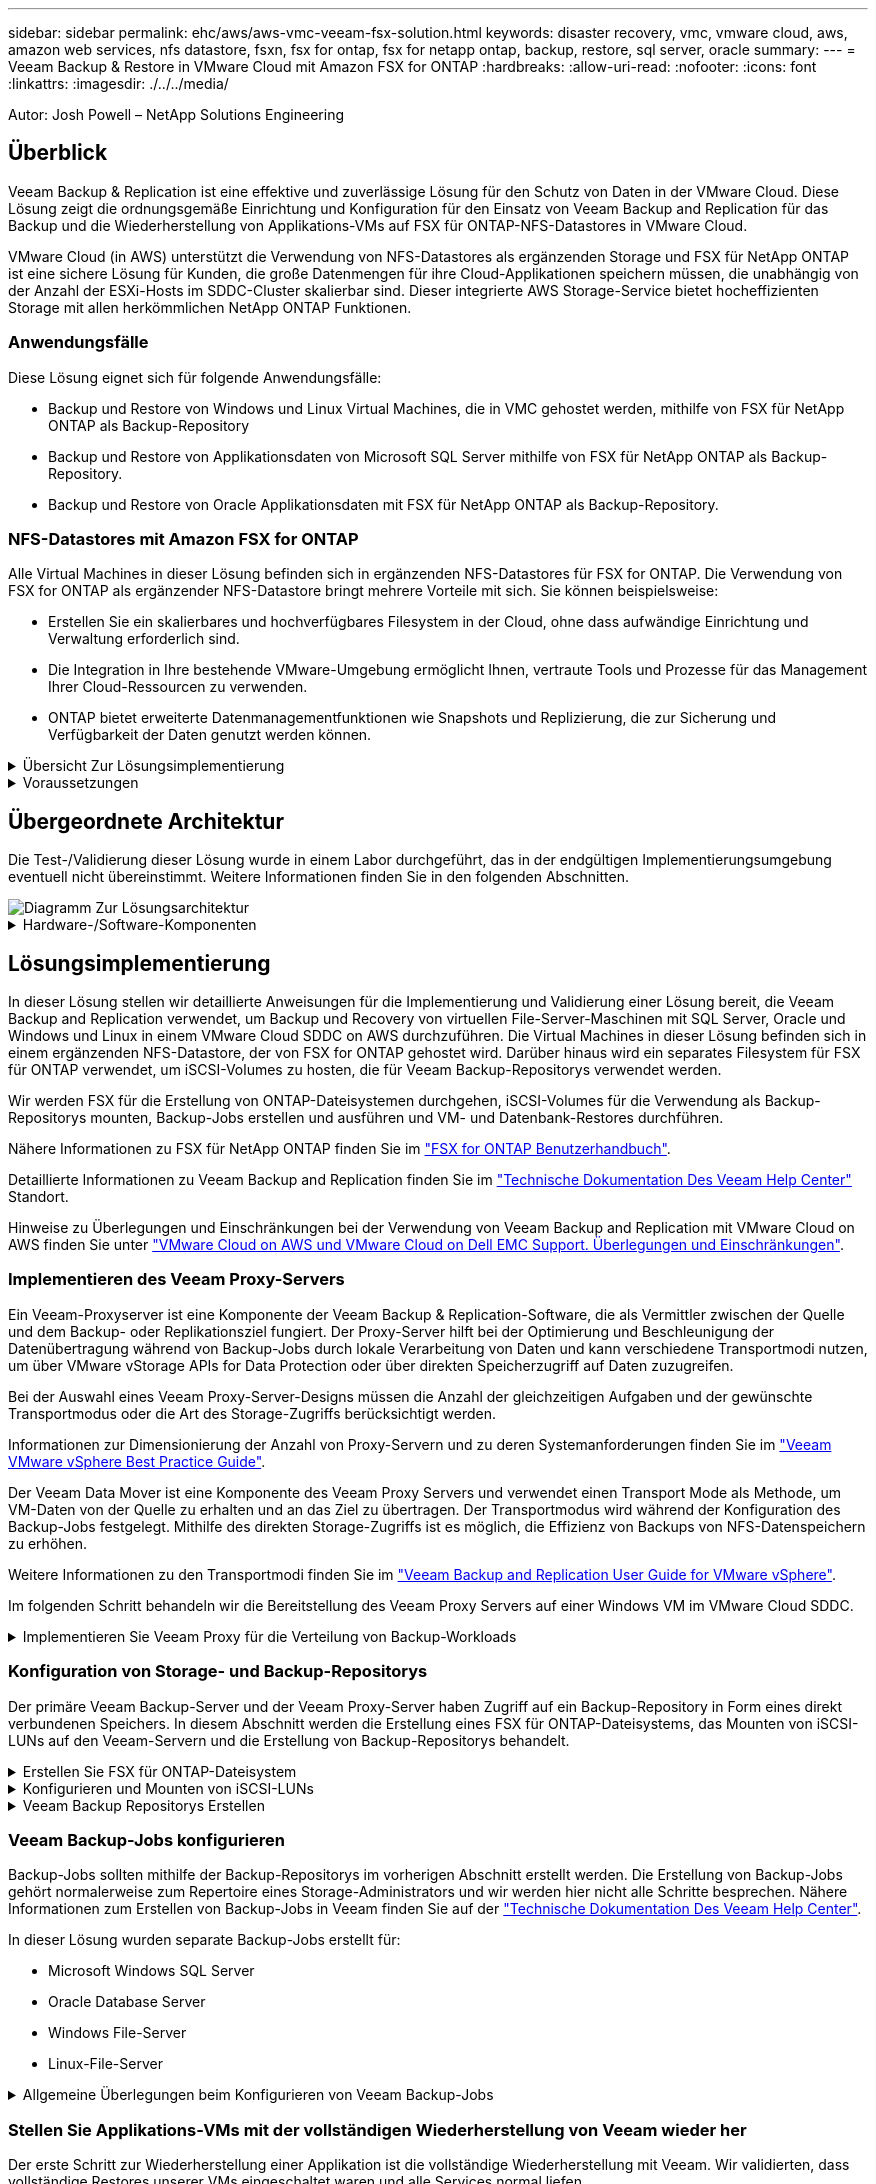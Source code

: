 ---
sidebar: sidebar 
permalink: ehc/aws/aws-vmc-veeam-fsx-solution.html 
keywords: disaster recovery, vmc, vmware cloud, aws, amazon web services, nfs datastore, fsxn, fsx for ontap, fsx for netapp ontap, backup, restore, sql server, oracle 
summary:  
---
= Veeam Backup & Restore in VMware Cloud mit Amazon FSX for ONTAP
:hardbreaks:
:allow-uri-read: 
:nofooter: 
:icons: font
:linkattrs: 
:imagesdir: ./../../media/


[role="lead"]
Autor: Josh Powell – NetApp Solutions Engineering



== Überblick

Veeam Backup & Replication ist eine effektive und zuverlässige Lösung für den Schutz von Daten in der VMware Cloud. Diese Lösung zeigt die ordnungsgemäße Einrichtung und Konfiguration für den Einsatz von Veeam Backup and Replication für das Backup und die Wiederherstellung von Applikations-VMs auf FSX für ONTAP-NFS-Datastores in VMware Cloud.

VMware Cloud (in AWS) unterstützt die Verwendung von NFS-Datastores als ergänzenden Storage und FSX für NetApp ONTAP ist eine sichere Lösung für Kunden, die große Datenmengen für ihre Cloud-Applikationen speichern müssen, die unabhängig von der Anzahl der ESXi-Hosts im SDDC-Cluster skalierbar sind. Dieser integrierte AWS Storage-Service bietet hocheffizienten Storage mit allen herkömmlichen NetApp ONTAP Funktionen.



=== Anwendungsfälle

Diese Lösung eignet sich für folgende Anwendungsfälle:

* Backup und Restore von Windows und Linux Virtual Machines, die in VMC gehostet werden, mithilfe von FSX für NetApp ONTAP als Backup-Repository
* Backup und Restore von Applikationsdaten von Microsoft SQL Server mithilfe von FSX für NetApp ONTAP als Backup-Repository.
* Backup und Restore von Oracle Applikationsdaten mit FSX für NetApp ONTAP als Backup-Repository.




=== NFS-Datastores mit Amazon FSX for ONTAP

Alle Virtual Machines in dieser Lösung befinden sich in ergänzenden NFS-Datastores für FSX for ONTAP. Die Verwendung von FSX for ONTAP als ergänzender NFS-Datastore bringt mehrere Vorteile mit sich. Sie können beispielsweise:

* Erstellen Sie ein skalierbares und hochverfügbares Filesystem in der Cloud, ohne dass aufwändige Einrichtung und Verwaltung erforderlich sind.
* Die Integration in Ihre bestehende VMware-Umgebung ermöglicht Ihnen, vertraute Tools und Prozesse für das Management Ihrer Cloud-Ressourcen zu verwenden.
* ONTAP bietet erweiterte Datenmanagementfunktionen wie Snapshots und Replizierung, die zur Sicherung und Verfügbarkeit der Daten genutzt werden können.


.Übersicht Zur Lösungsimplementierung
[%collapsible]
====
Diese Liste enthält die allgemeinen Schritte, die erforderlich sind, um Veeam Backup & Replication zu konfigurieren, Backup- und Restore-Jobs mithilfe von FSX für ONTAP als Backup-Repository auszuführen und Restores von SQL Server- und Oracle-VMs und -Datenbanken durchzuführen:

. Das FSX für ONTAP-Dateisystem erstellen, das als iSCSI-Backup-Repository für Veeam Backup & Replication verwendet werden kann
. Einsatz von Veeam Proxy zur Verteilung von Backup-Workloads und zum Mounten von iSCSI-Backup-Repositorys auf FSX für ONTAP
. Konfigurieren Sie Veeam Backup Jobs für die Sicherung virtueller SQL Server-, Oracle-, Linux- und Windows-Maschinen.
. Stellen Sie Virtual Machines und einzelne Datenbanken von SQL Server wieder her.
. Stellen Sie Oracle Virtual Machines und individuelle Datenbanken wieder her.


====
.Voraussetzungen
[%collapsible]
====
Der Zweck dieser Lösung besteht darin, die Datensicherung von Virtual Machines zu demonstrieren, die in der VMware Cloud ausgeführt werden und sich in NFS-Datenspeichern befinden, die von FSX for NetApp ONTAP gehostet werden. Bei dieser Lösung wird vorausgesetzt, dass die folgenden Komponenten konfiguriert und einsatzbereit sind:

. FSX für ONTAP-Dateisystem mit einem oder mehreren NFS-Datastores verbunden mit VMware-Cloud.
. Microsoft Windows Server VM mit installierter Veeam Backup & Replication Software
+
** Der vCenter-Server wurde vom Veeam Backup & Replication-Server unter Verwendung seiner IP-Adresse oder eines vollständig qualifizierten Domänennamens erkannt.


. Microsoft Windows Server VM, die während der Lösungsbereitstellung mit Veeam Backup Proxy-Komponenten installiert werden soll.
. Microsoft SQL Server VMs mit VMDKs und Applikationsdaten auf FSX für ONTAP NFS-Datastores. Für diese Lösung hatten wir zwei SQL-Datenbanken auf zwei separaten VMDKs.
+
** Hinweis: Als Best Practice werden Datenbank- und Transaktions-Log-Dateien auf separaten Laufwerken platziert, da dies die Performance und Zuverlässigkeit verbessert. Dies liegt zum Teil daran, dass Transaktions-Logs sequenziell geschrieben werden, während Datenbankdateien zufällig geschrieben werden.


. Oracle Database VMs mit VMDKs und Applikationsdaten auf FSX für ONTAP NFS-Datastores.
. Linux- und Windows-File-Server-VMs mit VMDKs, die auf FSX für ONTAP-NFS-Datastores liegen.
. Veeam benötigt spezielle TCP Ports für die Kommunikation zwischen Servern und den Komponenten in der Backup-Umgebung. Auf den Komponenten der Veeam Backup-Infrastruktur werden automatisch die erforderlichen Firewall-Regeln erstellt. Eine vollständige Liste der Anforderungen an den Netzwerkport finden Sie im Abschnitt Ports des https://helpcenter.veeam.com/docs/backup/vsphere/used_ports.html?zoom_highlight=network+ports&ver=120["Veeam Backup and Replication User Guide for VMware vSphere"].


====


== Übergeordnete Architektur

Die Test-/Validierung dieser Lösung wurde in einem Labor durchgeführt, das in der endgültigen Implementierungsumgebung eventuell nicht übereinstimmt. Weitere Informationen finden Sie in den folgenden Abschnitten.

image::aws-vmc-veeam-00.png[Diagramm Zur Lösungsarchitektur]

.Hardware-/Software-Komponenten
[%collapsible]
====
Der Zweck dieser Lösung besteht darin, die Datensicherung von Virtual Machines zu demonstrieren, die in der VMware Cloud ausgeführt werden und sich in NFS-Datenspeichern befinden, die von FSX for NetApp ONTAP gehostet werden. Bei dieser Lösung wird davon ausgegangen, dass die folgenden Komponenten bereits konfiguriert und einsatzbereit sind:

* Microsoft Windows VMs auf einem FSX für ONTAP NFS Datastore
* Linux (CentOS) VMs auf einem FSX für ONTAP NFS-Datenspeicher
* Microsoft SQL Server VMs auf einem FSX für ONTAP NFS-Datastore
+
** Zwei Datenbanken, die auf separaten VMDKs gehostet werden


* Oracle VMs auf einem FSX für ONTAP-NFS-Datastore


====


== Lösungsimplementierung

In dieser Lösung stellen wir detaillierte Anweisungen für die Implementierung und Validierung einer Lösung bereit, die Veeam Backup and Replication verwendet, um Backup und Recovery von virtuellen File-Server-Maschinen mit SQL Server, Oracle und Windows und Linux in einem VMware Cloud SDDC on AWS durchzuführen. Die Virtual Machines in dieser Lösung befinden sich in einem ergänzenden NFS-Datastore, der von FSX for ONTAP gehostet wird. Darüber hinaus wird ein separates Filesystem für FSX für ONTAP verwendet, um iSCSI-Volumes zu hosten, die für Veeam Backup-Repositorys verwendet werden.

Wir werden FSX für die Erstellung von ONTAP-Dateisystemen durchgehen, iSCSI-Volumes für die Verwendung als Backup-Repositorys mounten, Backup-Jobs erstellen und ausführen und VM- und Datenbank-Restores durchführen.

Nähere Informationen zu FSX für NetApp ONTAP finden Sie im https://docs.aws.amazon.com/fsx/latest/ONTAPGuide/what-is-fsx-ontap.html["FSX for ONTAP Benutzerhandbuch"^].

Detaillierte Informationen zu Veeam Backup and Replication finden Sie im https://www.veeam.com/documentation-guides-datasheets.html?productId=8&version=product%3A8%2F221["Technische Dokumentation Des Veeam Help Center"^] Standort.

Hinweise zu Überlegungen und Einschränkungen bei der Verwendung von Veeam Backup and Replication mit VMware Cloud on AWS finden Sie unter https://www.veeam.com/kb2414["VMware Cloud on AWS und VMware Cloud on Dell EMC Support. Überlegungen und Einschränkungen"].



=== Implementieren des Veeam Proxy-Servers

Ein Veeam-Proxyserver ist eine Komponente der Veeam Backup & Replication-Software, die als Vermittler zwischen der Quelle und dem Backup- oder Replikationsziel fungiert. Der Proxy-Server hilft bei der Optimierung und Beschleunigung der Datenübertragung während von Backup-Jobs durch lokale Verarbeitung von Daten und kann verschiedene Transportmodi nutzen, um über VMware vStorage APIs for Data Protection oder über direkten Speicherzugriff auf Daten zuzugreifen.

Bei der Auswahl eines Veeam Proxy-Server-Designs müssen die Anzahl der gleichzeitigen Aufgaben und der gewünschte Transportmodus oder die Art des Storage-Zugriffs berücksichtigt werden.

Informationen zur Dimensionierung der Anzahl von Proxy-Servern und zu deren Systemanforderungen finden Sie im https://bp.veeam.com/vbr/2_Design_Structures/D_Veeam_Components/D_backup_proxies/vmware_proxies.html["Veeam VMware vSphere Best Practice Guide"].

Der Veeam Data Mover ist eine Komponente des Veeam Proxy Servers und verwendet einen Transport Mode als Methode, um VM-Daten von der Quelle zu erhalten und an das Ziel zu übertragen. Der Transportmodus wird während der Konfiguration des Backup-Jobs festgelegt. Mithilfe des direkten Storage-Zugriffs ist es möglich, die Effizienz von Backups von NFS-Datenspeichern zu erhöhen.

Weitere Informationen zu den Transportmodi finden Sie im https://helpcenter.veeam.com/docs/backup/vsphere/transport_modes.html?ver=120["Veeam Backup and Replication User Guide for VMware vSphere"].

Im folgenden Schritt behandeln wir die Bereitstellung des Veeam Proxy Servers auf einer Windows VM im VMware Cloud SDDC.

.Implementieren Sie Veeam Proxy für die Verteilung von Backup-Workloads
[%collapsible]
====
In diesem Schritt wird der Veeam Proxy auf einer vorhandenen Windows-VM bereitgestellt. So können Backup-Jobs zwischen dem primären Veeam Backup-Server und dem Veeam Proxy verteilt werden.

. Öffnen Sie auf dem Veeam Backup and Replication Server die Administrationskonsole und wählen Sie im unteren linken Menü *Backup Infrastructure* aus.
. Klicken Sie mit der rechten Maustaste auf *Backup-Proxies* und klicken Sie auf *Add VMware Backup Proxy...*, um den Assistenten zu öffnen.
+
image::aws-vmc-veeam-04.png[Öffnen Sie den Veeam Backup-Proxy-Assistenten]

. Klicken Sie im *Add VMware Proxy* Wizard auf die Schaltfläche *Add New...*, um einen neuen Proxyserver hinzuzufügen.
+
image::aws-vmc-veeam-05.png[Wählen Sie diese Option, um einen neuen Server hinzuzufügen]

. Wählen Sie diese Option, um Microsoft Windows hinzuzufügen, und befolgen Sie die Anweisungen zum Hinzufügen des Servers:
+
** Geben Sie den DNS-Namen oder die IP-Adresse ein
** Wählen Sie ein Konto aus, das für Anmeldeinformationen auf dem neuen System verwendet werden soll, oder fügen Sie neue Anmeldeinformationen hinzu
** Überprüfen Sie die zu installierenden Komponenten und klicken Sie dann auf *Apply*, um die Bereitstellung zu starten
+
image::aws-vmc-veeam-06.png[Füllt Eingabeaufforderungen zum Hinzufügen eines neuen Servers aus]



. Wählen Sie im Assistenten *New VMware Proxy* einen Transportmodus aus. In unserem Fall haben wir uns für *Automatische Auswahl* entschieden.
+
image::aws-vmc-veeam-07.png[Wählen Sie den Transportmodus]

. Wählen Sie die verbundenen Datastores aus, auf die der VMware Proxy direkten Zugriff haben soll.
+
image::aws-vmc-veeam-08.png[Wählen Sie einen Server für VMware Proxy aus]

+
image::aws-vmc-veeam-09.png[Wählen Sie Datastores für den Zugriff aus]

. Konfigurieren und wenden Sie alle gewünschten Regeln für den Netzwerkverkehr an, z. B. Verschlüsselung oder Drosselung. Wenn Sie fertig sind, klicken Sie auf die Schaltfläche *Anwenden*, um die Bereitstellung abzuschließen.
+
image::aws-vmc-veeam-10.png[Konfigurieren Sie die Regeln für den Netzwerkverkehr]



====


=== Konfiguration von Storage- und Backup-Repositorys

Der primäre Veeam Backup-Server und der Veeam Proxy-Server haben Zugriff auf ein Backup-Repository in Form eines direkt verbundenen Speichers. In diesem Abschnitt werden die Erstellung eines FSX für ONTAP-Dateisystems, das Mounten von iSCSI-LUNs auf den Veeam-Servern und die Erstellung von Backup-Repositorys behandelt.

.Erstellen Sie FSX für ONTAP-Dateisystem
[%collapsible]
====
Erstellen Sie ein FSX für ONTAP-Dateisystem, das zum Hosten der iSCSI-Volumes für die Veeam Backup-Repositorys verwendet wird.

. Gehen Sie in der AWS-Konsole zu FSX und dann zu *Dateisystem erstellen*
+
image::aws-vmc-veeam-01.png[FSX für ONTAP Dateisystem erstellen]

. Wählen Sie *Amazon FSX for NetApp ONTAP* und dann *Weiter*, um fortzufahren.
+
image::aws-vmc-veeam-02.png[Wählen Sie Amazon FSX for NetApp ONTAP aus]

. Geben Sie den Namen des Filesystems, den Implementierungstyp, die SSD-Storage-Kapazität und die VPC ein, in der sich das FSX für das ONTAP-Cluster befinden soll. Bei dieser VPC muss die Kommunikation mit dem Virtual Machine-Netzwerk in VMware Cloud erfolgen. Klicken Sie auf *Weiter*.
+
image::aws-vmc-veeam-03.png[Geben Sie die Dateisysteminformationen ein]

. Überprüfen Sie die Bereitstellungsschritte und klicken Sie auf *Dateisystem erstellen*, um den Dateisystemerstellungsprozess zu starten.


====
.Konfigurieren und Mounten von iSCSI-LUNs
[%collapsible]
====
Erstellen und konfigurieren Sie die iSCSI-LUNs auf FSX für ONTAP und mounten Sie sie auf den Veeam Backup- und Proxy-Servern. Diese LUNs werden später zur Erstellung von Veeam Backup-Repositorys verwendet.


NOTE: Das Erstellen einer iSCSI-LUN auf FSX für ONTAP ist ein mehrstufiger Prozess. Der erste Schritt zur Erstellung der Volumes kann über die Amazon FSX-Konsole oder über die NetApp ONTAP-CLI durchgeführt werden.


NOTE: Weitere Informationen zur Verwendung von FSX für ONTAP finden Sie im https://docs.aws.amazon.com/fsx/latest/ONTAPGuide/what-is-fsx-ontap.html["FSX for ONTAP Benutzerhandbuch"^].

. Erstellen Sie über die NetApp ONTAP CLI die anfänglichen Volumes mit dem folgenden Befehl:
+
....
FSx-Backup::> volume create -vserver svm_name -volume vol_name -aggregate aggregate_name -size vol_size -type RW
....
. Erstellen Sie LUNs mithilfe der Volumes, die im vorherigen Schritt erstellt wurden:
+
....
FSx-Backup::> lun create -vserver svm_name -path /vol/vol_name/lun_name -size size -ostype windows -space-allocation enabled
....
. Gewähren Sie Zugriff auf die LUNs, indem Sie eine Initiatorgruppe erstellen, die den iSCSI-IQN der Veeam Backup- und Proxyserver enthält:
+
....
FSx-Backup::> igroup create -vserver svm_name -igroup igroup_name -protocol iSCSI -ostype windows -initiator IQN
....
+

NOTE: Um den vorherigen Schritt abzuschließen, müssen Sie zuerst den IQN aus den iSCSI-Initiatoreigenschaften auf den Windows-Servern abrufen.

. Schließlich ordnen Sie die LUNs der Initiatorgruppe zu, die Sie gerade erstellt haben:
+
....
FSx-Backup::> lun mapping create -vserver svm_name -path /vol/vol_name/lun_name igroup igroup_name
....
. Melden Sie sich zum Mounten der iSCSI-LUNs beim Veeam Backup & Replication Server an, und öffnen Sie die iSCSI-Initiatoreigenschaften. Gehen Sie auf die Registerkarte *Discover* und geben Sie die iSCSI-Ziel-IP-Adresse ein.
+
image::aws-vmc-veeam-11.png[ISCSI-Initiator-Ermittlung]

. Markieren Sie auf der Registerkarte *targets* die inaktive LUN und klicken Sie auf *Connect*. Aktivieren Sie das Kontrollkästchen *enable multi-path* und klicken Sie auf *OK*, um eine Verbindung zur LUN herzustellen.
+
image::aws-vmc-veeam-12.png[Verbinden Sie den iSCSI-Initiator mit der LUN]

. Initialisieren Sie im Disk Management Utility die neue LUN und erstellen Sie ein Volume mit dem gewünschten Namen und Laufwerksbuchstaben. Aktivieren Sie das Kontrollkästchen *enable multi-path* und klicken Sie auf *OK*, um eine Verbindung zur LUN herzustellen.
+
image::aws-vmc-veeam-13.png[Windows Datenträgerverwaltung]

. Wiederholen Sie diese Schritte, um die iSCSI-Volumes auf den Veeam Proxy-Server zu mounten.


====
.Veeam Backup Repositorys Erstellen
[%collapsible]
====
Erstellen Sie in der Veeam Backup and Replication-Konsole Backup-Repositorys für die Veeam Backup- und Veeam Proxy-Server. Diese Repositorys werden als Backup-Ziele für die Backups virtueller Maschinen verwendet.

. Klicken Sie in der Veeam Backup and Replication Konsole unten links auf *Backup Infrastructure* und wählen Sie dann *Add Repository*
+
image::aws-vmc-veeam-14.png[Erstellen Sie ein neues Backup-Repository]

. Geben Sie im Assistenten Neues Backup-Repository einen Namen für das Repository ein, wählen Sie dann den Server aus der Dropdown-Liste aus und klicken Sie auf die Schaltfläche *ausfüllen*, um das zu verwendende NTFS-Volume auszuwählen.
+
image::aws-vmc-veeam-15.png[Wählen Sie Backup-Repository-Server aus]

. Wählen Sie auf der nächsten Seite einen Mount-Server aus, der zum Mounten von Backups verwendet wird, wenn erweiterte Wiederherstellungen durchgeführt werden. Standardmäßig ist dies derselbe Server, mit dem der Repository-Speicher verbunden ist.
. Überprüfen Sie Ihre Auswahl und klicken Sie auf *Apply*, um die Erstellung des Backup-Repository zu starten.
+
image::aws-vmc-veeam-16.png[Wählen Sie Server mounten]

. Wiederholen Sie diese Schritte für alle weiteren Proxy-Server.


====


=== Veeam Backup-Jobs konfigurieren

Backup-Jobs sollten mithilfe der Backup-Repositorys im vorherigen Abschnitt erstellt werden. Die Erstellung von Backup-Jobs gehört normalerweise zum Repertoire eines Storage-Administrators und wir werden hier nicht alle Schritte besprechen. Nähere Informationen zum Erstellen von Backup-Jobs in Veeam finden Sie auf der https://www.veeam.com/documentation-guides-datasheets.html?productId=8&version=product%3A8%2F221["Technische Dokumentation Des Veeam Help Center"^].

In dieser Lösung wurden separate Backup-Jobs erstellt für:

* Microsoft Windows SQL Server
* Oracle Database Server
* Windows File-Server
* Linux-File-Server


.Allgemeine Überlegungen beim Konfigurieren von Veeam Backup-Jobs
[%collapsible]
====
. Ermöglichen Sie eine applikationsgerechte Verarbeitung, um konsistente Backups zu erstellen und Transaktions-Log-Verarbeitung durchzuführen.
. Nach Aktivierung der anwendungsorientierten Verarbeitung fügen Sie der Anwendung die richtigen Anmeldeinformationen mit Administratorrechten hinzu, da diese sich von den Anmeldedaten des Gastbetriebssystems unterscheiden können.
+
image::aws-vmc-veeam-17.png[Einstellungen für die Anwendungsverarbeitung]

. Um die Aufbewahrungsrichtlinie für das Backup zu verwalten, überprüfen Sie die Option *bestimmte vollständige Backups länger für Archivierungszwecke behalten* und klicken Sie auf die Schaltfläche *Configure...*, um die Richtlinie zu konfigurieren.
+
image::aws-vmc-veeam-18.png[Richtlinie für die langfristige Datenaufbewahrung]



====


=== Stellen Sie Applikations-VMs mit der vollständigen Wiederherstellung von Veeam wieder her

Der erste Schritt zur Wiederherstellung einer Applikation ist die vollständige Wiederherstellung mit Veeam. Wir validierten, dass vollständige Restores unserer VMs eingeschaltet waren und alle Services normal liefen.

Die Wiederherstellung von Servern ist normalerweise Teil des Repertoires eines Storage-Administrators und wir decken nicht alle hier aufgeführten Schritte ab. Weitere Informationen zur Durchführung vollständiger Wiederherstellungen in Veeam finden Sie im https://www.veeam.com/documentation-guides-datasheets.html?productId=8&version=product%3A8%2F221["Technische Dokumentation Des Veeam Help Center"^].



=== SQL Server-Datenbanken wiederherstellen

Veeam Backup & Replication bietet mehrere Optionen für die Wiederherstellung von SQL Server Datenbanken. Für diese Validierung haben wir mit dem Veeam Explorer für SQL Server mit Instant Recovery Restores unserer SQL Server Datenbanken durchgeführt. SQL Server Instant Recovery ist eine Funktion, mit der Sie SQL Server Datenbanken schnell wiederherstellen können, ohne auf eine vollständige Wiederherstellung der Datenbank warten zu müssen. Durch diesen schnellen Recovery-Prozess werden Ausfallzeiten minimiert und Business Continuity sichergestellt. Und so funktioniert's:

* Veeam Explorer *mountet das Backup* mit der zu wiederherzufüenden SQL Server Datenbank.
* Die Software *veröffentlicht die Datenbank* direkt aus den gemounteten Dateien und macht sie als temporäre Datenbank auf der SQL Server-Zielinstanz zugänglich.
* Während die temporäre Datenbank verwendet wird, leitet Veeam Explorer *Benutzerabfragen* an diese Datenbank weiter, um sicherzustellen, dass Benutzer weiterhin auf die Daten zugreifen und mit ihnen arbeiten können.
* Im Hintergrund führt Veeam *eine vollständige Datenbankwiederherstellung* durch und überträgt Daten aus der temporären Datenbank an den ursprünglichen Speicherort der Datenbank.
* Sobald die vollständige Wiederherstellung der Datenbank abgeschlossen ist, schaltet Veeam Explorer *Benutzeranfragen zurück in die ursprüngliche* Datenbank und entfernt die temporäre Datenbank.


.Stellen Sie die SQL Server Datenbank mit Veeam Explorer Instant Recovery wieder her
[%collapsible]
====
. Navigieren Sie in der Veeam Backup and Replication-Konsole zur Liste der SQL Server-Backups, klicken Sie mit der rechten Maustaste auf einen Server und wählen Sie *Restore Application items* und dann *Microsoft SQL Server-Datenbanken...* aus.
+
image::aws-vmc-veeam-19.png[SQL Server-Datenbanken wiederherstellen]

. Wählen Sie im Microsoft SQL Server Datenbankwiederherstellungsassistenten einen Wiederherstellungspunkt aus der Liste aus und klicken Sie auf *Weiter*.
+
image::aws-vmc-veeam-20.png[Wählen Sie einen Wiederherstellungspunkt aus der Liste aus]

. Geben Sie bei Bedarf einen * Wiederherstellungsgrund* ein, und klicken Sie dann auf der Übersichtsseite auf die Schaltfläche *Durchsuchen*, um Veeam Explorer für Microsoft SQL Server zu starten.
+
image::aws-vmc-veeam-21.png[Klicken Sie auf Durchsuchen, um Veeam Explorer zu starten]

. Erweitern Sie im Veeam Explorer die Liste der Datenbankinstanzen, klicken Sie mit der rechten Maustaste und wählen Sie * sofortige Wiederherstellung * und dann den spezifischen Wiederherstellungspunkt für die Wiederherstellung.
+
image::aws-vmc-veeam-22.png[Wählen Sie den Wiederherstellungspunkt für die sofortige Wiederherstellung aus]

. Geben Sie im Assistenten für sofortige Wiederherstellung den Umschalttyp an. Dies kann entweder automatisch mit minimaler Ausfallzeit erfolgen, manuell oder zu einem festgelegten Zeitpunkt. Klicken Sie dann auf die Schaltfläche *Recover*, um den Wiederherstellungsprozess zu starten.
+
image::aws-vmc-veeam-23.png[Umschalttyp auswählen]

. Der Recovery-Prozess kann über den Veeam Explorer überwacht werden.
+
image::aws-vmc-veeam-24.png[Überwachen Sie den sql Server-Wiederherstellungsprozess]



====
Weitere Informationen zum Durchführen von SQL Server-Wiederherstellungsvorgängen mit Veeam Explorer finden Sie im Abschnitt Microsoft SQL Server in der https://helpcenter.veeam.com/docs/backup/explorers/vesql_user_guide.html?ver=120["Benutzerhandbuch Für Veeam Explorers"].



=== Stellen Sie Oracle Datenbanken mit Veeam Explorer wieder her

Mit dem Veeam Explorer für Oracle Database können Sie eine standardmäßige Wiederherstellung von Oracle-Datenbanken oder eine unterbrechungsfreie Wiederherstellung mithilfe von Instant Recovery durchführen. Es unterstützt auch die Veröffentlichung von Datenbanken für schnellen Zugriff, Recovery von Data Guard-Datenbanken und Wiederherstellungen von RMAN-Backups.

Weitere Informationen zur Wiederherstellung von Oracle-Datenbanken mit Veeam Explorer finden Sie im Abschnitt Oracle in der https://helpcenter.veeam.com/docs/backup/explorers/veor_user_guide.html?ver=120["Benutzerhandbuch Für Veeam Explorers"].

.Stellen Sie Oracle Datenbanken mit Veeam Explorer wieder her
[%collapsible]
====
In diesem Abschnitt wird die Wiederherstellung einer Oracle-Datenbank auf einem anderen Server mit Veeam Explorer behandelt.

. Navigieren Sie in der Veeam Backup and Replication-Konsole zur Liste der Oracle-Backups, klicken Sie mit der rechten Maustaste auf einen Server und wählen Sie *Restore Application items* und dann *Oracle Databases...* aus.
+
image::aws-vmc-veeam-25.png[Stellen Sie Oracle-Datenbanken wieder her]

. Wählen Sie im Oracle Database Restore Wizard einen Wiederherstellungspunkt aus der Liste aus und klicken Sie auf *Weiter*.
+
image::aws-vmc-veeam-26.png[Wählen Sie einen Wiederherstellungspunkt aus der Liste aus]

. Geben Sie bei Bedarf einen * Wiederherstellungsgrund* ein, und klicken Sie dann auf der Übersichtsseite auf die Schaltfläche *Durchsuchen*, um Veeam Explorer für Oracle zu starten.
+
image::aws-vmc-veeam-27.png[Klicken Sie auf Durchsuchen, um Veeam Explorer zu starten]

. Erweitern Sie im Veeam Explorer die Liste der Datenbankinstanzen, klicken Sie auf die Datenbank, die wiederhergestellt werden soll, und wählen Sie dann aus dem Dropdown-Menü *Datenbank wiederherstellen* oben *auf einem anderen Server wiederherstellen...*.
+
image::aws-vmc-veeam-28.png[Wählen Sie auf einem anderen Server wiederherstellen]

. Geben Sie im Wiederherstellungsassistenten den Wiederherstellungspunkt an, von dem aus wiederhergestellt werden soll, und klicken Sie auf *Weiter*.
+
image::aws-vmc-veeam-29.png[Wählen Sie den Wiederherstellungspunkt aus]

. Geben Sie den Zielserver an, auf dem die Datenbank wiederhergestellt werden soll, und klicken Sie auf *Weiter*.
+
image::aws-vmc-veeam-30.png[Geben Sie die Anmeldeinformationen des Zielservers an]

. Geben Sie schließlich den Zielspeicherort der Datenbankdateien an und klicken Sie auf die Schaltfläche *Wiederherstellen*, um den Wiederherstellungsprozess zu starten.
+
image::aws-vmc-veeam-31.png[Zielposition festlegen]

. Sobald die Wiederherstellung der Datenbank abgeschlossen ist, überprüfen Sie, ob die Oracle-Datenbank ordnungsgemäß auf dem Server gestartet wird.


====
.Veröffentlichen der Oracle-Datenbank auf einem alternativen Server
[%collapsible]
====
In diesem Abschnitt wird eine Datenbank für einen schnellen Zugriff auf einen alternativen Server veröffentlicht, ohne eine vollständige Wiederherstellung zu starten.

. Navigieren Sie in der Veeam Backup and Replication-Konsole zur Liste der Oracle-Backups, klicken Sie mit der rechten Maustaste auf einen Server und wählen Sie *Restore Application items* und dann *Oracle Databases...* aus.
+
image::aws-vmc-veeam-32.png[Stellen Sie Oracle-Datenbanken wieder her]

. Wählen Sie im Oracle Database Restore Wizard einen Wiederherstellungspunkt aus der Liste aus und klicken Sie auf *Weiter*.
+
image::aws-vmc-veeam-33.png[Wählen Sie einen Wiederherstellungspunkt aus der Liste aus]

. Geben Sie bei Bedarf einen * Wiederherstellungsgrund* ein, und klicken Sie dann auf der Übersichtsseite auf die Schaltfläche *Durchsuchen*, um Veeam Explorer für Oracle zu starten.
. Erweitern Sie im Veeam Explorer die Liste der Datenbankinstanzen, klicken Sie auf die Datenbank, die wiederhergestellt werden soll, und wählen Sie dann aus dem Dropdown-Menü *Datenbank veröffentlichen* oben *auf einem anderen Server veröffentlichen...*.
+
image::aws-vmc-veeam-34.png[Wählen Sie einen Wiederherstellungspunkt aus der Liste aus]

. Geben Sie im Veröffentlichungsassistenten den Wiederherstellungspunkt an, von dem die Datenbank veröffentlicht werden soll, und klicken Sie auf *Weiter*.
. Geben Sie schließlich den Speicherort des Linux-Dateisystems an und klicken Sie auf *Veröffentlichen*, um den Wiederherstellungsprozess zu starten.
+
image::aws-vmc-veeam-35.png[Wählen Sie einen Wiederherstellungspunkt aus der Liste aus]

. Melden Sie sich nach Abschluss der Veröffentlichung beim Zielserver an und führen Sie die folgenden Befehle aus, um sicherzustellen, dass die Datenbank ausgeführt wird:
+
....
oracle@ora_srv_01> sqlplus / as sysdba
....
+
....
SQL> select name, open_mode from v$database;
....
+
image::aws-vmc-veeam-36.png[Wählen Sie einen Wiederherstellungspunkt aus der Liste aus]



====


== Schlussfolgerung

VMware Cloud ist eine leistungsstarke Plattform, mit der Sie geschäftskritische Applikationen ausführen und sensible Daten speichern. Für Unternehmen, die sich auf VMware Cloud verlassen, ist eine sichere Datensicherungslösung unabdingbar, um die Business Continuity sicherzustellen und vor Cyberbedrohungen und Datenverlust zu schützen. Unternehmen, die sich für eine zuverlässige und robuste Datensicherungslösung entscheiden, können sich darauf verlassen, dass ihre geschäftskritischen Daten in jedem Fall sicher und geschützt sind.

Der in dieser Dokumentation präsentierte Anwendungsfall konzentriert sich auf bewährte Datensicherungstechnologien, bei denen die Integration von NetApp, VMware und Veeam hervorzuheben ist. FSX for ONTAP wird als ergänzende NFS-Datastores für VMware Cloud in AWS unterstützt und für alle Virtual Machine- und Applikationsdaten verwendet. Veeam Backup & Replication ist eine umfassende Datensicherungslösung, die Unternehmen bei der Verbesserung, Automatisierung und Optimierung ihrer Backup- und Recovery-Prozesse unterstützt. Veeam wird in Verbindung mit iSCSI-Backup-Ziel-Volumes verwendet, die auf FSX für ONTAP gehostet werden, um eine sichere und einfach zu managende Datensicherungslösung für Applikationsdaten in VMware Cloud bereitzustellen.



== Weitere Informationen

Weitere Informationen zu den in dieser Lösung vorgestellten Technologien finden Sie in den folgenden zusätzlichen Informationen.

* https://docs.aws.amazon.com/fsx/latest/ONTAPGuide/what-is-fsx-ontap.html["FSX for ONTAP Benutzerhandbuch"^]
* https://www.veeam.com/documentation-guides-datasheets.html?productId=8&version=product%3A8%2F221["Technische Dokumentation Des Veeam Help Center"^]
* https://www.veeam.com/kb2414["VMware Cloud auf AWS Unterstützung: Überlegungen und Einschränkungen"]

